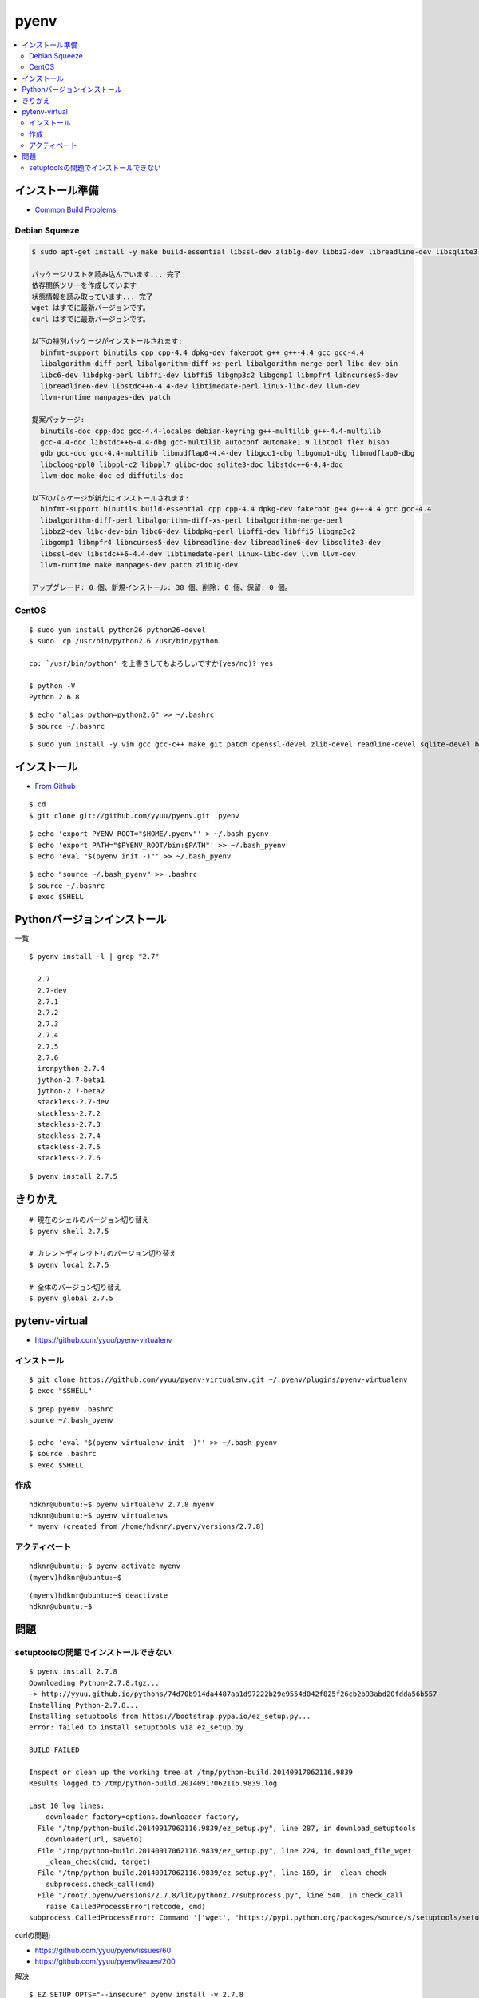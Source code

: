 =============
pyenv
=============

.. contents::
    :local:


インストール準備
======================

- `Common Build Problems <https://github.com/yyuu/pyenv/wiki/Common-build-problems>`_

Debian Squeeze
------------------

.. code-block:: bash

    $ sudo apt-get install -y make build-essential libssl-dev zlib1g-dev libbz2-dev libreadline-dev libsqlite3-dev wget curl llvm

    パッケージリストを読み込んでいます... 完了
    依存関係ツリーを作成しています                
    状態情報を読み取っています... 完了
    wget はすでに最新バージョンです。
    curl はすでに最新バージョンです。

    以下の特別パッケージがインストールされます:
      binfmt-support binutils cpp cpp-4.4 dpkg-dev fakeroot g++ g++-4.4 gcc gcc-4.4 
      libalgorithm-diff-perl libalgorithm-diff-xs-perl libalgorithm-merge-perl libc-dev-bin
      libc6-dev libdpkg-perl libffi-dev libffi5 libgmp3c2 libgomp1 libmpfr4 libncurses5-dev 
      libreadline6-dev libstdc++6-4.4-dev libtimedate-perl linux-libc-dev llvm-dev
      llvm-runtime manpages-dev patch

    提案パッケージ:
      binutils-doc cpp-doc gcc-4.4-locales debian-keyring g++-multilib g++-4.4-multilib 
      gcc-4.4-doc libstdc++6-4.4-dbg gcc-multilib autoconf automake1.9 libtool flex bison
      gdb gcc-doc gcc-4.4-multilib libmudflap0-4.4-dev libgcc1-dbg libgomp1-dbg libmudflap0-dbg 
      libcloog-ppl0 libppl-c2 libppl7 glibc-doc sqlite3-doc libstdc++6-4.4-doc
      llvm-doc make-doc ed diffutils-doc

    以下のパッケージが新たにインストールされます:
      binfmt-support binutils build-essential cpp cpp-4.4 dpkg-dev fakeroot g++ g++-4.4 gcc gcc-4.4 
      libalgorithm-diff-perl libalgorithm-diff-xs-perl libalgorithm-merge-perl
      libbz2-dev libc-dev-bin libc6-dev libdpkg-perl libffi-dev libffi5 libgmp3c2 
      libgomp1 libmpfr4 libncurses5-dev libreadline-dev libreadline6-dev libsqlite3-dev
      libssl-dev libstdc++6-4.4-dev libtimedate-perl linux-libc-dev llvm llvm-dev 
      llvm-runtime make manpages-dev patch zlib1g-dev

    アップグレード: 0 個、新規インストール: 38 個、削除: 0 個、保留: 0 個。


CentOS
--------

::

    $ sudo yum install python26 python26-devel
    $ sudo  cp /usr/bin/python2.6 /usr/bin/python

    cp: `/usr/bin/python' を上書きしてもよろしいですか(yes/no)? yes

    $ python -V
    Python 2.6.8

::
    
    $ echo "alias python=python2.6" >> ~/.bashrc
    $ source ~/.bashrc

::

    $ sudo yum install -y vim gcc gcc-c++ make git patch openssl-devel zlib-devel readline-devel sqlite-devel bzip2-devel bzip2 sqlite


インストール
======================

- `From Github <https://github.com/yyuu/pyenv#basic-github-checkout>`_

::
 
    $ cd
    $ git clone git://github.com/yyuu/pyenv.git .pyenv


::

    $ echo 'export PYENV_ROOT="$HOME/.pyenv"' > ~/.bash_pyenv
    $ echo 'export PATH="$PYENV_ROOT/bin:$PATH"' >> ~/.bash_pyenv
    $ echo 'eval "$(pyenv init -)"' >> ~/.bash_pyenv


::

    $ echo "source ~/.bash_pyenv" >> .bashrc 
    $ source ~/.bashrc
    $ exec $SHELL


Pythonバージョンインストール
===============================

一覧

::

    $ pyenv install -l | grep "2.7"

      2.7
      2.7-dev
      2.7.1
      2.7.2
      2.7.3
      2.7.4
      2.7.5
      2.7.6
      ironpython-2.7.4
      jython-2.7-beta1
      jython-2.7-beta2
      stackless-2.7-dev
      stackless-2.7.2
      stackless-2.7.3
      stackless-2.7.4
      stackless-2.7.5
      stackless-2.7.6

::

    $ pyenv install 2.7.5


きりかえ
===========

::
    
    # 現在のシェルのバージョン切り替え
    $ pyenv shell 2.7.5

    # カレントディレクトリのバージョン切り替え
    $ pyenv local 2.7.5

    # 全体のバージョン切り替え
    $ pyenv global 2.7.5


pytenv-virtual
=================

- https://github.com/yyuu/pyenv-virtualenv

インストール
--------------

::

    $ git clone https://github.com/yyuu/pyenv-virtualenv.git ~/.pyenv/plugins/pyenv-virtualenv
    $ exec "$SHELL"

::

    $ grep pyenv .bashrc
    source ~/.bash_pyenv

    $ echo 'eval "$(pyenv virtualenv-init -)"' >> ~/.bash_pyenv
    $ source .bashrc
    $ exec $SHELL

作成
------

::

    hdknr@ubuntu:~$ pyenv virtualenv 2.7.8 myenv
    hdknr@ubuntu:~$ pyenv virtualenvs
    * myenv (created from /home/hdknr/.pyenv/versions/2.7.8)

アクティベート
----------------------------

::

    hdknr@ubuntu:~$ pyenv activate myenv  
    (myenv)hdknr@ubuntu:~$ 

:: 

    (myenv)hdknr@ubuntu:~$ deactivate 
    hdknr@ubuntu:~$ 


問題
======

setuptoolsの問題でインストールできない
------------------------------------------------

::

    $ pyenv install 2.7.8
    Downloading Python-2.7.8.tgz...
    -> http://yyuu.github.io/pythons/74d70b914da4487aa1d97222b29e9554d042f825f26cb2b93abd20fdda56b557
    Installing Python-2.7.8...
    Installing setuptools from https://bootstrap.pypa.io/ez_setup.py...
    error: failed to install setuptools via ez_setup.py
    
    BUILD FAILED
    
    Inspect or clean up the working tree at /tmp/python-build.20140917062116.9839
    Results logged to /tmp/python-build.20140917062116.9839.log
    
    Last 10 log lines:
        downloader_factory=options.downloader_factory,
      File "/tmp/python-build.20140917062116.9839/ez_setup.py", line 287, in download_setuptools
        downloader(url, saveto)
      File "/tmp/python-build.20140917062116.9839/ez_setup.py", line 224, in download_file_wget
        _clean_check(cmd, target)
      File "/tmp/python-build.20140917062116.9839/ez_setup.py", line 169, in _clean_check
        subprocess.check_call(cmd)
      File "/root/.pyenv/versions/2.7.8/lib/python2.7/subprocess.py", line 540, in check_call
        raise CalledProcessError(retcode, cmd)
    subprocess.CalledProcessError: Command '['wget', 'https://pypi.python.org/packages/source/s/setuptools/setuptools-5.7.zip', '--quiet', '--output-document', '/tmp/python-build.20140917062116.9839/Python-2.7.8/setuptools-5.7.zip']' returned non-zero exit status 1
    
curlの問題:

- https://github.com/yyuu/pyenv/issues/60
- https://github.com/yyuu/pyenv/issues/200

解決::

    $ EZ_SETUP_OPTS="--insecure" pyenv install -v 2.7.8
